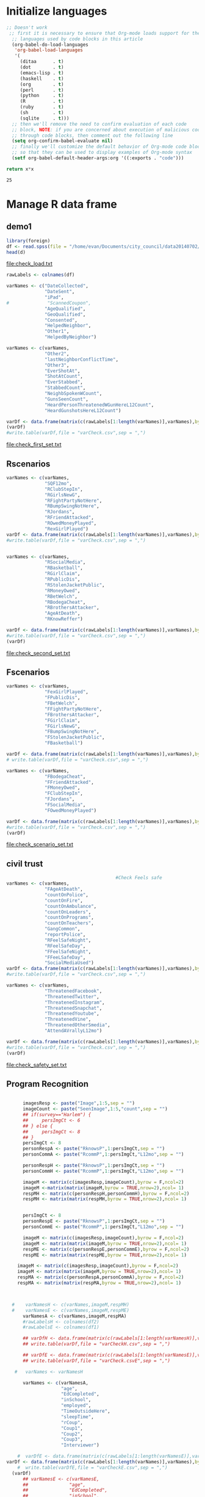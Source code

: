 * Initialize languages
#+source: configuration
#+begin_src emacs-lisp :results output
;; Doesn't work
 ;; first it is necessary to ensure that Org-mode loads support for the
  ;; languages used by code blocks in this article
  (org-babel-do-load-languages
   'org-babel-load-languages
   '(
     (ditaa      . t)     
     (dot        . t)
     (emacs-lisp . t)
     (haskell    . t)
     (org        . t)
     (perl       . t)
     (python     . t)
     (R          . t)
     (ruby       . t)
     (sh         . t)
     (sqlite     . t)))
  ;; then we'll remove the need to confirm evaluation of each code
  ;; block, NOTE: if you are concerned about execution of malicious code
  ;; through code blocks, then comment out the following line
  (setq org-confirm-babel-evaluate nil)
  ;; finally we'll customize the default behavior of Org-mode code blocks
  ;; so that they can be used to display examples of Org-mode syntax
  (setf org-babel-default-header-args:org '((:exports . "code")))
#+end_src

#+name: square
#+header: :var x=5
#+begin_src python
return x*x
#+end_src

#+RESULTS: square
: 25

* Manage R data frame
** demo1 
#+name: load_var
#+BEGIN_SRC R :file check_load.txt :results output :export both :session nyc
  library(foreign)
  df <- read.spss(file = "/home/evan/Documents/city_council/data20140702/City Council (ALL).sav",to.data.frame = TRUE)
  head(d)
#+END_SRC

#+RESULTS: load_var
[[file:check_load.txt]]

#+name: sub_out_first_vars
#+BEGIN_SRC R :file check_first_set.txt :results output :export both :session nyc
rawLabels <- colnames(df)

varNames <- c("DateCollected",
              "DateSent",                                         
              "iPad",                                              
#              "ScannedCoupon",
              "AgeQualified",
              "GeoQualified",
              "Consented",                          
              "HelpedNeighbor",    
              "Other1",                                             
              "HelpedByNeighbor")

varNames <- c(varNames,
              "Other2",
              "lastNeighborConflictTime",
              "Other3",
              "EverShotAt",
              "ShotAtCount",
              "EverStabbed",
              "StabbedCount",
              "NeighbSpokenWCount",
              "GunsSeenCount",
              "HeardPersonThreatenedWGunHereL12Count",
              "HeardGunshotsHereL12Count")

varDf <- data.frame(matrix(c(rawLabels[1:length(varNames)],varNames),byrow = F,ncol=2))
(varDf)
#write.table(varDf,file = "varCheck.csv",sep = ",")
#+END_SRC

#+RESULTS: sub_out_first_vars
[[file:check_first_set.txt]]
** Rscenarios
#+name: sub_out_sec_vars
#+BEGIN_SRC R :file check_second_set.txt :results output :export both :session nyc 
varNames <- c(varNames,
              "SQF12mo",
              "RClubStepIn",
              "RGirlsNewG",
              "RFightPartyNotHere",
              "RBumpSwingNotHere",
              "RJordans",
              "RFriendAttacked",
              "ROwedMoneyPlayed",
              "RexGirlPlayed")
varDf <- data.frame(matrix(c(rawLabels[1:length(varNames)],varNames),byrow = F,ncol=2))
#write.table(varDf,file = "varCheck.csv",sep = ",")


varNames <- c(varNames,
              "RSocialMedia",
              "RBasketball",
              "RGirlClaim",
              "RPublicDis",
              "RStolenJacketPublic",
              "RMoneyOwed",
              "RBetWelch",
              "RBodegaCheat",
              "RBrothersAttacker",
              "AgeAtDeath",
              "RKnowReffer")

varDf <- data.frame(matrix(c(rawLabels[1:length(varNames)],varNames),byrow = F,ncol=2))
#write.table(varDf,file = "varCheck.csv",sep = ",")
(varDf)
#+END_SRC

#+RESULTS: sub_out_sec_vars
[[file:check_second_set.txt]]
** Fscenarios
#+name: sub_out_scenario_vars
#+BEGIN_SRC R :file check_scenario_set.txt :results output :export both :session nyc 
  varNames <- c(varNames,
                "FexGirlPlayed",
                "FPublicDis",              
                "FBetWelch",
                "FFightPartyNotHere",
                "FBrothersAttacker",
                "FGirlClaim",
                "FGirlsNewG",
                "FBumpSwingNotHere",
                "FStolenJacketPublic",              
                "FBasketball")

  varDf <- data.frame(matrix(c(rawLabels[1:length(varNames)],varNames),byrow = F,ncol=2))
  # write.table(varDf,file = "varCheck.csv",sep = ",")

  varNames <- c(varNames,
                "FBodegaCheat",
                "FFriendAttacked",
                "FMoneyOwed",
                "FClubStepIn",
                "FJordans",
                "FSocialMedia",
                "FOwedMoneyPlayed")

  varDf <- data.frame(matrix(c(rawLabels[1:length(varNames)],varNames),byrow = F,ncol=2))
  #write.table(varDf,file = "varCheck.csv",sep = ",")
  (varDf)
#+END_SRC

#+RESULTS: sub_out_scenario_vars
[[file:check_scenario_set.txt]]

** civil trust
#+name: sub_out_safety_vars
#+BEGIN_SRC R :file check_safety_set.txt :results output :export both :session nyc 
                                          #Check Feels safe
  varNames <- c(varNames,
                "FAgeAtDeath",
                "countOnPolice",
                "countOnFire",
                "countOnAmbulance",
                "countOnLeaders",
                "countOnPrograms",
                "countOnTeachers",
                "GangCommon",
                "reportPolice",
                "RFeelSafeNight",
                "RFeelSafeDay",
                "FFeelSafeNight",
                "FFeeLSafeDay",
                "SocialMediaUsed")
  varDf <- data.frame(matrix(c(rawLabels[1:length(varNames)],varNames),byrow = F,ncol=2))
  #write.table(varDf,file = "varCheck.csv",sep = ",")

  varNames <- c(varNames,
                "ThreatenedFacebook",
                "ThreatenedTwitter",
                "ThreatenedInstagram",                                   
                "ThreatenedSnapchat",                                   
                "ThreatenedYoutube",                                    
                "ThreatenedVine",                                       
                "ThreatenedOtherSmedia",                      
                "AttendAVrallyL12mo")

  varDf <- data.frame(matrix(c(rawLabels[1:length(varNames)],varNames),byrow = F,ncol=2))
  #write.table(varDf,file = "varCheck.csv",sep = ",")
  (varDf)
#+END_SRC

#+RESULTS: sub_out_safety_vars
[[file:check_safety_set.txt]]

** Program Recognition

#+name: sub_out_image_vars
#+BEGIN_SRC R :file check_images_set.txt :results output :export both :session nyc 

      imagesResp <- paste("Image",1:5,sep = "")
      imageCount <- paste("SeenImage",1:5,"count",sep = "")
      ## if(survey=="Harlem") {
      ##     persImgCt <- 6
      ## } else {
      ##     persImgCt <- 8
      ## }
      persImgCt <- 8
      personRespA <- paste("RknowsP",1:persImgCt,sep = "")
      personCommA <- paste("RcommP",1:persImgCt,"L12mo",sep = "")

      personRespH <- paste("RknowsP",1:persImgCt,sep = "")
      personCommH <- paste("RcommP",1:persImgCt,"L12mo",sep = "")

      imageM <- matrix(c(imagesResp,imageCount),byrow = F,ncol=2)
      imageM <-matrix(matrix(imageM,byrow = TRUE,nrow=2),ncol= 1)
      respMH <- matrix(c(personRespH,personCommH),byrow = F,ncol=2)
      respMH <- matrix(matrix(respMH,byrow = TRUE,nrow=2),ncol= 1)


      persImgCt <- 8
      personRespE <- paste("RknowsP",1:persImgCt,sep = "")
      personCommE <- paste("RcommP",1:persImgCt,"L12mo",sep = "")

      imageM <- matrix(c(imagesResp,imageCount),byrow = F,ncol=2)
      imageM <- matrix(matrix(imageM,byrow = TRUE,nrow=2),ncol= 1)
      respME <- matrix(c(personRespE,personCommE),byrow = F,ncol=2)
      respME <- matrix(matrix(respME,byrow = TRUE,nrow=2),ncol= 1)

    imageM <- matrix(c(imagesResp,imageCount),byrow = F,ncol=2)
    imageM <- matrix(matrix(imageM,byrow = TRUE,nrow=2),ncol= 1)
    respMA <- matrix(c(personRespA,personCommA),byrow = F,ncol=2)
    respMA <- matrix(matrix(respMA,byrow = TRUE,nrow=2),ncol= 1)
      


  #    varNamesH <- c(varNames,imageM,respMH)
  #    varNamesE <- c(varNames,imageM,respME)
      varNamesA <- c(varNames,imageM,respMA)
      #rawLabelsH <- colnames(df2)
      #rawLabelsE <- colnames(df1)

      ## varDfH <- data.frame(matrix(c(rawLabels[1:length(varNamesH)],varNamesH),byrow = F,ncol=2))
      ## write.table(varDf,file = "varCheckH.csv",sep = ",")

      ## varDfE <- data.frame(matrix(c(rawLabels[1:length(varNamesE)],varNamesE),byrow = F,ncol=2))
      ## write.table(varDf,file = "varCheck.csvE",sep = ",")

   #   varNames <- varNamesH

      varNames <- c(varNamesA,
                    "age",
                    "EdCompleted",
                    "inSchool",
                    "employed",
                    "TimeOutsideHere",
                    "sleepTime",
                    "rCoup",
                    "Coup1",
                    "Coup2",
                    "Coup3",
                    "Interviewer")

    #  varDfE <- data.frame(matrix(c(rawLabels[1:length(varNamesE)],varNamesE),byrow = F,ncol=2)) 
varDf <- data.frame(matrix(c(rawLabels[1:length(varNames)],varNames),byrow = F,ncol=2))
    #  write.table(varDfE,file = "varCheckE.csv",sep = ",")
  (varDf)
      ## varNamesE <- c(varNamesE,
      ##               "age",
      ##               "EdCompleted",
      ##               "inSchool",
      ##               "employed",
      ##               "TimeOutsideHere",
      ##               "sleepTime",
      ##               "Coup1",
      ##               "Coup2",
      ##               "Coup3",
      ##               "Interviewer")

      ## varDfE <- data.frame(matrix(c(rawLabels[1:length(varNamesE)],varNamesE),byrow = F,ncol=2))
      ## write.table(varDfE,file = "varCheckE.csv",sep = ",")

      ## colnames(df1) <- varNamesE
      ## colnames(df2) <- varNamesH

      ## pgmR.E <- df1[,89:104]
      ## pgmR.H <- df2[,89:100]

      ## df1 <- df1[,c(1:88,105:114)]
      ## df2 <- df2[,c(1:88,101:110)]

      ## df1$location="EastNY"
      ## df2$location="Harlem"

      ## df <- rbind(df2,df1)

#+END_SRC

#+RESULTS: sub_out_image_vars
[[file:check_images_set.txt]]

#+name: write_the_file
#+BEGIN_SRC R :file cc.csv :results output :export both :session nyc 
  colnames(df) <- varNames
  write.table(x=df,file="ciyCouncil_all.csv",sep = "\t")
#+END_SRC

#+RESULTS: write_the_file
[[file:cc.csv]]
* Collective efficacy
* Civil trust
** Police Trust
*** code
#+name: police_trust
#+header: :quality 100
#+BEGIN_SRC R :file ct_on_police.jpeg :results graphics :export both :session nyc 
  nR <- nrow(df)
  countOnPolice <- df[,'countOnPolice']
  ctOnPolice=rep(-1,nR)


  ctOnPolice[is.na(countOnPolice)] <- NA
  ctOnPolice[as.numeric(countOnPolice)==1] <- 5
  ctOnPolice[as.numeric(countOnPolice)==2] <- 4            
  ctOnPolice[as.numeric(countOnPolice)==3] <- 3
  ctOnPolice[as.numeric(countOnPolice)==4] <- 1
  ctOnPolice[as.numeric(countOnPolice)==5] <- 2

  ctOnPolice <- factor(ctOnPolice,levels = 1:5,
                       labels = c("Yes-d",
                           "Yes-p",
                           "Unsure",
                           "No-p",
                           "No-d")
                       ,ordered=TRUE)

  #jpeg("resp_marginals/ctOnPol.jpg")
  pcounts <- table(ctOnPolice)
  barplot(pcounts, main="Count On Police",col = "steel blue")

  #dev.off()
#+end_src
*** graph
#+RESULTS: police_trust
[[file:ct_on_police.jpeg]]

** Fire Trust
*** code
#+name: fire_trust
#+header: :quality 100
#+BEGIN_SRC R :file ct_on_fire.jpeg :results graphics :export both :session nyc 

  #fire
  countOnFire <- df[,'countOnFire']
  ctOnFire=rep(-1,nR)
  ctOnFire[is.na(countOnFire)==1] <- NA
  ctOnFire[as.numeric(countOnFire)==1] <- 5
  ctOnFire[as.numeric(countOnFire)==2] <- 4          
  ctOnFire[as.numeric(countOnFire)==3] <- 3
  ctOnFire[as.numeric(countOnFire)==4] <- 1
  ctOnFire[as.numeric(countOnFire)==5] <- 2

  ctOnFire <- factor(ctOnFire,levels = 1:5,
                       labels = c("Yes-d",
                           "Yes-p",
                           "Unsure",
                           "No-p",
                           "No-d")
                       ,ordered=TRUE)

  #jpeg("resp_marginals/ctOnFire.jpg")
  fcounts <- table(ctOnFire)
  barplot(fcounts, main="Count On Fire",col = "steel blue")

  #dev.off()
#+END_SRC
*** graph
#+RESULTS: fire_trust
[[file:ct_on_fire.jpeg]]

** Ambulance Trust
*** code
#+name: ems_trust
#+header: :quality 100
#+BEGIN_SRC R :file ct_on_ems.jpeg :results graphics :export both :session nyc 


#Ambulance
  countOnAmbulance <- df[,'countOnAmbulance']
  ctOnAmbulance=rep(-1,nR)

  ctOnAmbulance[is.na(countOnAmbulance)==1] <- NA
  ctOnAmbulance[as.numeric(countOnAmbulance)==1] <- 5
  ctOnAmbulance[as.numeric(countOnAmbulance)==2] <- 4
  ctOnAmbulance[as.numeric(countOnAmbulance)==3] <- 3
  ctOnAmbulance[as.numeric(countOnAmbulance)==4] <- 1
  ctOnAmbulance[as.numeric(countOnAmbulance)==5] <- 2

  ctOnAmbulance <- factor(ctOnAmbulance,levels = 1:5,
                       labels = c("Yes-d",
                           "Yes-p",
                           "Unsure",
                           "No-p",
                           "No-d")
                       ,ordered=TRUE)

#  jpeg("resp_marginals/ctOnAmbulance.jpg")
  acounts <- table(ctOnAmbulance)
  barplot(acounts, main="Count On Ambulance",col="steel blue")

#  dev.off()
#+END_SRC
*** graph
#+RESULTS: ems_trust
[[file:ct_on_ems.jpeg]]

#+name: pol_trust
#+header: :quality 100
#+BEGIN_SRC R :file ct_on_pol.jpeg :results graphics :export both :session nyc 
** Leaders Trust
*** code
  #Leaders
  countOnLeaders <- df[,'countOnLeaders']
  ctOnLeaders=rep(-1,nR)

  ctOnLeaders[is.na(countOnLeaders)] <- NA
  ctOnLeaders[as.numeric(countOnLeaders)== 1] <- 5
  ctOnLeaders[as.numeric(countOnLeaders)== 2] <- 4            
  ctOnLeaders[as.numeric(countOnLeaders)== 3] <- 3
  ctOnLeaders[as.numeric(countOnLeaders)== 4] <- 1
  ctOnLeaders[as.numeric(countOnLeaders)== 5] <- 2

  ctOnLeaders <- factor(ctOnLeaders,levels = 1:5,
                       labels = c("Yes-d",
                           "Yes-p",
                           "Unsure",
                           "No-p",
                           "No-d")
                       ,ordered=TRUE)

#  jpeg("resp_marginals/ctOnLeaders.jpg")
  lcounts <- table(ctOnLeaders)
  barplot(lcounts, main="Count On Leaders",col= "steel blue")

#  dev.off()

#+END_SRC
*** graph
#+RESULTS: pol_trust
[[file:ct_on_pol.jpeg]]

** Program trust
*** code

#+name: cbo_trust
#+header: :quality 100
#+BEGIN_SRC R :file ct_on_cbo.jpeg :results graphics :export both :session nyc 

#Programs
countOnPrograms <- df[,'countOnPrograms']
ctOnPrograms=rep(-1,nR)


  ctOnPrograms[is.na(countOnPrograms)] <- NA
  ctOnPrograms[as.numeric(countOnPrograms)== 1] <- 5
  ctOnPrograms[as.numeric(countOnPrograms)== 2] <- 4            
  ctOnPrograms[as.numeric(countOnPrograms)== 3] <- 3
  ctOnPrograms[as.numeric(countOnPrograms)== 4] <- 1
  ctOnPrograms[as.numeric(countOnPrograms)== 5] <- 2

  ctOnPrograms <- factor(ctOnPrograms,levels = 1:5,
                       labels = c("Yes-d",
                           "Yes-p",
                           "Unsure",
                           "No-p",
                           "No-d")
                       ,ordered=TRUE)

#  jpeg("resp_marginals/ctOnPrograms.jpg")
  cbocounts <- table(ctOnPrograms)
  barplot(cbocounts, main="Count On Programs",col= "steel blue")

#  dev.off()
#+END_SRC
*** graph
#+RESULTS: cbo_trust
[[file:ct_on_cbo.jpeg]]

** Teacher trust
*** code
#+name: teacher_trust
#+header: :quality 100
#+BEGIN_SRC R :file ct_on_teacher.jpeg :results graphics :export both :session nyc 

#Teachers
countOnTeachers <- df[,'countOnTeachers']
ctOnTeachers=rep(-1,nR)


  ctOnTeachers[is.na(countOnTeachers)] <- NA
  ctOnTeachers[as.numeric(countOnTeachers)== 1] <- 5
  ctOnTeachers[as.numeric(countOnTeachers)== 2] <- 4            
  ctOnTeachers[as.numeric(countOnTeachers)== 3] <- 3
  ctOnTeachers[as.numeric(countOnTeachers)== 4] <- 1
  ctOnTeachers[as.numeric(countOnTeachers)== 5] <- 2

  ctOnTeachers <- factor(ctOnTeachers,levels = 1:5,
                       labels = c("Yes-d",
                           "Yes-p",
                           "Unsure",
                           "No-p",
                           "No-d")
                       ,ordered=TRUE)

#  jpeg("resp_marginals/ctOnTeachers.jpg")
  tcounts <- table(ctOnTeachers)
  barplot(tcounts, main="Count On Teachers",col= "steel blue")

#  dev.off()
#+END_SRC
*** graph
#+RESULTS: teacher_trust
[[file:ct_on_teacher.jpeg]]

** Grouped Trust
*** code
#+name: civil_trust
#+header: :quality 100
#+BEGIN_SRC R :file ct_on_civil.jpeg :results graphics :export both :session nyc 

  institutions <- c("Police",
  "Fire","Ambulance","Leaders","Programs","Teachers")

  ctdata <- matrix(c(pcounts,
                   fcounts,
                   acounts,
                   lcounts,
                   cbocounts,
                   tcounts),byrow=TRUE,nrow=6)
  colnames(ctdata)<-names(pcounts)
  row.names(ctdata)<-institutions
  #pdf("grouped_scenario/civilTrust.pdf")
  #jpeg("grouped_scenario/civilTrust.jpg")
  city_col <- c("darkblue",
                  "red",
                  "steelblue",
                  "yellow",
                  "purple",
                  "green"
                  )

  barplot(ctdata,
          main=paste("Trust in civil institutions"),
          col=city_col,
          beside = TRUE)
  legend(x="top",legend = institutions, fill = city_col,cex = 1.0)

  #dev.off()
#+END_SRC
*** graph
#+RESULTS: civil_trust
[[file:ct_on_civil.jpeg]]

** Report crime to police
* Victimization
** Respondent has been shot at
*** code
#+name: shot_victim
#+header: :quality 100
#+BEGIN_SRC R :file shot_victim.jpeg :results graphics :export both :session nyc 
  nR <- nrow(df)
  EverShotAt <- df[,'EverShotAt']

  EverShotAtA <- table(EverShotAt,useNA = "ifany")
  EverShotAtPct <- round(100*prop.table(EverShotAtA),0)



  #jpeg("resp_marginals/ctOnPol.jpg")

  barplot(EverShotAtPct, main="Percent ever shot at",col = "steel blue")

  #dev.off()
#+end_src
*** graph
#+RESULTS: shot_victim
[[file:shot_victim.jpeg]]
** Respondent has been stabbed
*** code
#+name: stabbed_victim
#+header: :quality 100
#+BEGIN_SRC R :file stabbed_victim.jpeg :results graphics :export both :session nyc 
  nR <- nrow(df)
  EverStabbed <- df[,'EverStabbed']

  EverStabbedA <- table(EverStabbed,useNA = "ifany")
  EverStabbedPct <- round(100*prop.table(EverStabbedA),0)



  #jpeg("resp_marginals/ctOnPol.jpg")

  barplot(EverStabbedPct, main="Percent ever stabbed",col = "steel blue")

  #dev.off()
#+end_src
*** graphs
#+RESULTS: stabbed_victim
[[file:stabbed_victim.jpeg]]
** Number of guns the respondent has seen
*** code
#+name: guns_seen
#+header: :quality 100
#+BEGIN_SRC R :file guns_seen.jpeg :results graphics :export both :session nyc 
  nR <- nrow(df)
  GunsSeenCount <- df[,'GunsSeenCount']

  GunsSeenCount_data <- rep(-1,nR)

  GunsSeenCount_data[is.na(GunsSeenCount)] <- NA
  GunsSeenCount_data[as.numeric(GunsSeenCount)==1] <-1
  GunsSeenCount_data[as.numeric(GunsSeenCount)==2] <-2
  GunsSeenCount_data[as.numeric(GunsSeenCount)==3] <- 11     
  GunsSeenCount_data[as.numeric(GunsSeenCount)==4] <- 3

  GunsSeenCount_data[as.numeric(GunsSeenCount)==5] <- 4
  GunsSeenCount_data[as.numeric(GunsSeenCount)==6] <- 5    
  GunsSeenCount_data[as.numeric(GunsSeenCount)==7] <- 6
  GunsSeenCount_data[as.numeric(GunsSeenCount)==8] <- 7

  GunsSeenCount_data[as.numeric(GunsSeenCount)==9] <- 8
  GunsSeenCount_data[as.numeric(GunsSeenCount)==10] <- 9
  GunsSeenCount_data[as.numeric(GunsSeenCount)==11] <- 10
  GunsSeenCount_data[as.numeric(GunsSeenCount)==12] <- 12        


  GunsSeenCountf <- factor(GunsSeenCount_data,levels = 1:12,
                           labels=c(0:9,"10+","Decline"), ordered=TRUE)


  GunsSeenCountTtl <- table(GunsSeenCountf)
  GunsSeenCountPct <- round(100*prop.table(GunsSeenCountTtl),0)
  #jpeg("resp_marginals/ctOnPol.jpg")

  barplot(GunsSeenCountPct, main="Percent seen gun count",col = "steel blue")

  #dev.off()
#+end_src
*** graph
#+RESULTS: guns_seen
[[file:guns_seen.jpeg]]

** Repondent is aware of recent gun threats
*** code
#+name: threats_heard
#+header: :quality 100
#+BEGIN_SRC R :file threats_heard.jpeg :results graphics :export both :session nyc 
  nR <- nrow(df)
  HeardPersonThreatenedWGunHereL12Count <- df[,'HeardPersonThreatenedWGunHereL12Count']

  HeardPersonThreatenedWGunHereL12Count_data <- rep(-1,nR)

  HeardPersonThreatenedWGunHereL12Count_data[is.na(HeardPersonThreatenedWGunHereL12Count)] <- NA
  HeardPersonThreatenedWGunHereL12Count_data[as.numeric(HeardPersonThreatenedWGunHereL12Count)==1] <-1
  HeardPersonThreatenedWGunHereL12Count_data[as.numeric(HeardPersonThreatenedWGunHereL12Count)==2] <-2
  HeardPersonThreatenedWGunHereL12Count_data[as.numeric(HeardPersonThreatenedWGunHereL12Count)==3] <- 11     
  HeardPersonThreatenedWGunHereL12Count_data[as.numeric(HeardPersonThreatenedWGunHereL12Count)==4] <- 3

  HeardPersonThreatenedWGunHereL12Count_data[as.numeric(HeardPersonThreatenedWGunHereL12Count)==5] <- 4
  HeardPersonThreatenedWGunHereL12Count_data[as.numeric(HeardPersonThreatenedWGunHereL12Count)==6] <- 5    
  HeardPersonThreatenedWGunHereL12Count_data[as.numeric(HeardPersonThreatenedWGunHereL12Count)==7] <- 6
  HeardPersonThreatenedWGunHereL12Count_data[as.numeric(HeardPersonThreatenedWGunHereL12Count)==8] <- 7

  HeardPersonThreatenedWGunHereL12Count_data[as.numeric(HeardPersonThreatenedWGunHereL12Count)==9] <- 8
  HeardPersonThreatenedWGunHereL12Count_data[as.numeric(HeardPersonThreatenedWGunHereL12Count)==10] <- 9
  HeardPersonThreatenedWGunHereL12Count_data[as.numeric(HeardPersonThreatenedWGunHereL12Count)==11] <- 10
  HeardPersonThreatenedWGunHereL12Count_data[as.numeric(HeardPersonThreatenedWGunHereL12Count)==12] <- 12        


  HeardPersonThreatenedWGunHereL12Countf <- factor(HeardPersonThreatenedWGunHereL12Count_data,levels = 1:12,
                           labels=c(0:9,"10+","Decline"), ordered=TRUE)


  HeardPersonThreatenedWGunHereL12CountTtl <- table(HeardPersonThreatenedWGunHereL12Countf)
  HeardPersonThreatenedWGunHereL12CountPct <- round(100*prop.table(HeardPersonThreatenedWGunHereL12CountTtl),0)
  #jpeg("resp_marginals/ctOnPol.jpg")

  barplot(HeardPersonThreatenedWGunHereL12CountPct, main="Percent heard gun threats here in the last 12 months",col = "steel blue")

  #dev.off()
#+end_src

*** graphs
#+Results: threats_heard
[[file:threats_heard.jpeg]]

** Respondent has heard recent gun shots
*** code
#+name: shots_heard
#+header: :quality 100
#+BEGIN_SRC R :file shots_heard.jpeg :results graphics :export both :session nyc 
  nR <- nrow(df)
  HeardGunshotsHereL12Count <- df[,'HeardGunshotsHereL12Count']

  HeardGunshotsHereL12Count_data <- rep(-1,nR)

  HeardGunshotsHereL12Count_data[is.na(HeardGunshotsHereL12Count)] <- NA
  HeardGunshotsHereL12Count_data[as.numeric(HeardGunshotsHereL12Count)==1] <-1
  HeardGunshotsHereL12Count_data[as.numeric(HeardGunshotsHereL12Count)==2] <-2
  HeardGunshotsHereL12Count_data[as.numeric(HeardGunshotsHereL12Count)==3] <- 11     
  HeardGunshotsHereL12Count_data[as.numeric(HeardGunshotsHereL12Count)==4] <- 3

  HeardGunshotsHereL12Count_data[as.numeric(HeardGunshotsHereL12Count)==5] <- 4
  HeardGunshotsHereL12Count_data[as.numeric(HeardGunshotsHereL12Count)==6] <- 5    
  HeardGunshotsHereL12Count_data[as.numeric(HeardGunshotsHereL12Count)==7] <- 6
  HeardGunshotsHereL12Count_data[as.numeric(HeardGunshotsHereL12Count)==8] <- 7

  HeardGunshotsHereL12Count_data[as.numeric(HeardGunshotsHereL12Count)==9] <- 8
  HeardGunshotsHereL12Count_data[as.numeric(HeardGunshotsHereL12Count)==10] <- 9
  HeardGunshotsHereL12Count_data[as.numeric(HeardGunshotsHereL12Count)==11] <- 10
  HeardGunshotsHereL12Count_data[as.numeric(HeardGunshotsHereL12Count)==12] <- 12        


  HeardGunshotsHereL12Countf <- factor(HeardGunshotsHereL12Count_data,levels = 1:12,
                           labels=c(0:9,"10+","Decline"), ordered=TRUE)


  HeardGunshotsHereL12CountTtl <- table(HeardGunshotsHereL12Countf)
  HeardGunshotsHereL12CountPct <- round(100*prop.table(HeardGunshotsHereL12CountTtl),0)
  #jpeg("resp_marginals/ctOnPol.jpg")

  barplot(HeardGunshotsHereL12CountPct, main="Percent heard gun shots here in the last 12 months",col = "steel blue")

  #dev.off()
#+end_src
*** graphs
#+RESULTS: shots_heard
[[file:shots_heard.jpeg]]
    
** Respondent has been recently stopped by police 
*** code
#+name: sqf
#+header: :quality 100
#+BEGIN_SRC R :file sqf.jpeg :results graphics :export both :session nyc 
  nR <- nrow(df)
  SQFCount <- df[,'SQF12mo']

  SQFCount_data <- rep(-1,nR)

  SQFCount_data[is.na(SQFCount)] <- NA
  SQFCount_data[as.numeric(SQFCount)==1] <-1
  SQFCount_data[as.numeric(SQFCount)==2] <-2
  SQFCount_data[as.numeric(SQFCount)==3] <- 11     
  SQFCount_data[as.numeric(SQFCount)==4] <- 3

  SQFCount_data[as.numeric(SQFCount)==5] <- 4
  SQFCount_data[as.numeric(SQFCount)==6] <- 5    
  SQFCount_data[as.numeric(SQFCount)==7] <- 6
  SQFCount_data[as.numeric(SQFCount)==8] <- 7

  SQFCount_data[as.numeric(SQFCount)==9] <- 8
  SQFCount_data[as.numeric(SQFCount)==10] <- 9
  SQFCount_data[as.numeric(SQFCount)==11] <- 10
  SQFCount_data[as.numeric(SQFCount)==12] <- 12        


  SQFCountf <- factor(SQFCount_data,levels = 1:12,
                           labels=c(0:9,"10+","Dec"), ordered=TRUE)


  SQFCountTtl <- table(SQFCountf)
  SQFCountPct <- round(100*prop.table(SQFCountTtl),0)
  #jpeg("resp_marginals/ctOnPol.jpg")

  barplot(SQFCountPct, main="Percent subject to Stop, Question and Frisk last 12 months",col = "steel blue")

  #dev.off()
#+end_src

*** graphs
#+Results: sqf
[[file:sqf.jpeg]]


** Respondent's estimate of age at death
* Safety
** Respondent thinks gangs are common
** Respondent feels safe during the day
** Respondent feels safe at night
** Respondent thinks friend feels safe during the day
** Respondent thinks friend feels safe at night
* Social Media
** Social media used
** Respondent is aware of people of being threatened on Facebook
** Respondent is aware of people of being threatened on Twitter
** Respondent is aware of people of being threatened on Instagram
** Respondent is aware of people of being threatened on Snapchat
** Respondent is aware of people of being threatened on Youtube
** Respondent is aware of people of being threatened on Vine
** Respondent is aware of people of being threatened on other social media
* Program awareness
** Anti-violence images
*** Respondent has seen image
** Outreach
*** Respondent knows employees
** Communication
*** Respondent communicated with emplyees recently
* Demographics
** Respondent age
** Respondent education completed
** Respondent is in school
** Respondent employment
** Respondent mobility
** Respondent sleep time
** create location variable
#+name: create_location_variable
#+BEGIN_SRC R :file locatationf.csv :results output org :export both :session nyc 
  library(ascii)
  DateCollectedShStr <- substr(x=DateCollectedStr,start = 1,stop = 10)
  DateCollectedd <- as.Date(DateCollectedShStr)
  location_data <- rep(-1,length(DateCollectedShStr))

  location_data[DateCollectedd >= as.Date("2014-03-14") & DateCollectedd <= as.Date("2014-03-27")] <- 1
  location_data[DateCollectedd >= as.Date("2014-04-02") & DateCollectedd <= as.Date("2014-04-12")] <- 2
  location_data[DateCollectedd >= as.Date("2014-04-25") & DateCollectedd <= as.Date("2014-05-07")] <- 3
  location_data[DateCollectedd >= as.Date("2014-05-27") & DateCollectedd <= as.Date("2014-06-04")] <- 4

  location <- factor(location_data,levels = 1:4,labels = c("Harlem","EastNY","SJamaica","SBronx"))
  t1 <- "Respondent Neighborhood"
  b <- ascii(table(location),header=T,include.colnames=T,caption=t1)
  print(b,type="org")
#+end_src

#+results: create_location_variable

* Network
** Respondent coupon
** Respondent referrals
** Interviewer
** Time in interview
* Catchment violence indicies

* Research Questions
** Describe Sample, Age, Gender, Education, Employment
** Is victimization associated with higher violent ideation?
** Is employment associated with lower violent ideation?
** Is age associated with violent ideation?
** Is lower civil trust associated with violent ideation?
** Is lower collective efficacy associated with violent ideation?
** Are perceptions of safety associated with lower violent ideation?
** Are perceptions of gang prevelance associated with higher violent ideation?
** Is a low age at death, associated with higher violent ideation?
** How much of the variation in violent ideation can we explain?

** RDS homophily on violence

* Nice Pedestrian overview
* Move them to factors and construct
